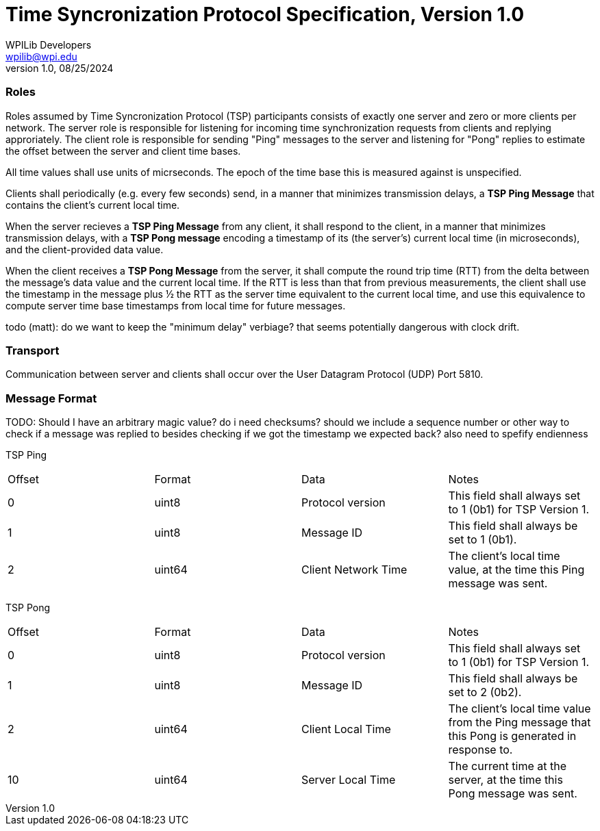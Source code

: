 = Time Syncronization Protocol Specification, Version 1.0
WPILib Developers <wpilib@wpi.edu>
Protocol Revision 1.0, 08/25/2024
:toc:
:toc-placement: preamble
:sectanchors:

[[roles]]
=== Roles

Roles assumed by Time Syncronization Protocol (TSP) participants consists of exactly one server and zero or more clients per network. The server role is responsible for listening for incoming time synchronization requests from clients and replying approriately. The client role is responsible for sending "Ping" messages to the server and listening for "Pong" replies to estimate the offset between the server and client time bases. 

All time values shall use units of micrseconds. The epoch of the time base this is measured against is unspecified.

Clients shall periodically (e.g. every few seconds) send, in a manner that minimizes transmission delays, a **TSP Ping Message** that contains the client's current local time.

When the server recieves a **TSP Ping Message** from any client, it shall respond to the client, in a manner that minimizes transmission delays, with a **TSP Pong message** encoding a timestamp of its (the server's) current local time (in microseconds), and the client-provided data value.

When the client receives a **TSP Pong Message** from the server, it shall compute the round trip time (RTT) from the delta between the message's data value and the current local time.  If the RTT is less than that from previous measurements, the client shall use the timestamp in the message plus ½ the RTT as the server time equivalent to the current local time, and use this equivalence to compute server time base timestamps from local time for future messages.

todo (matt): do we want to keep the "minimum delay" verbiage? that seems potentially dangerous with clock drift. 

[[transport]]
=== Transport

Communication between server and clients shall occur over the User Datagram Protocol (UDP) Port 5810.

[[format]]
=== Message Format

TODO: Should I have an arbitrary magic value? do i need checksums? should we include a sequence number or other way to check if a message was replied to besides checking if we got the timestamp we expected back?
also need to spefify endienness 

TSP Ping

|====
| Offset | Format | Data | Notes
| 0 | uint8 | Protocol version | This field shall always set to 1 (0b1) for TSP Version 1.
| 1 | uint8 | Message ID | This field shall always be set to 1 (0b1).
| 2 | uint64 | Client Network Time | The client's local time value, at the time this Ping message was sent.
|====

TSP Pong

|====
| Offset | Format | Data | Notes
| 0 | uint8 | Protocol version | This field shall always set to 1 (0b1) for TSP Version 1.
| 1 | uint8 | Message ID | This field shall always be set to 2 (0b2).
| 2 | uint64 | Client Local Time | The client's local time value from the Ping message that this Pong is generated in response to.
| 10 | uint64 | Server Local Time | The current time at the server, at the time this Pong message was sent.
|====
